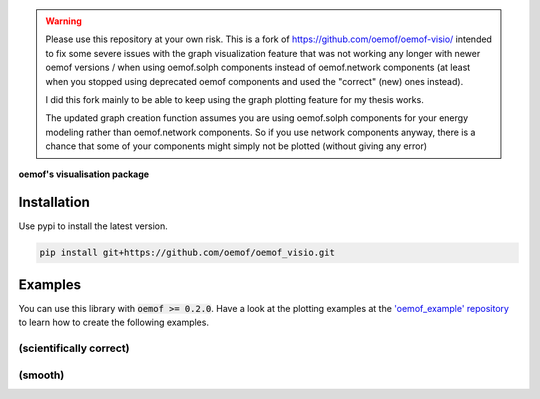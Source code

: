 .. warning::
    Please use this repository at your own risk.
    This is a fork of https://github.com/oemof/oemof-visio/ intended to fix some severe issues with the graph visualization
    feature that was not working any longer with newer oemof versions / when using oemof.solph components instead of oemof.network components
    (at least when you stopped using deprecated oemof components and used the "correct" (new) ones instead).

    I did this fork mainly to be able to keep using the graph plotting feature for my thesis works.

    The updated graph creation function assumes you are using oemof.solph components for your energy modeling rather than oemof.network components.
    So if you use network components anyway, there is a chance that some of your components might simply not be plotted (without giving any error)



**oemof's visualisation package**   |badge|

.. |badge| image:: https://github.com/oemof/oemof-visio/blob/master/docs/mit_badge.svg
   :target: https://opensource.org/licenses/MIT


Installation
============

Use pypi to install the latest version.

.. code:: bash

  pip install git+https://github.com/oemof/oemof_visio.git

Examples
========

You can use this library with :code:`oemof >= 0.2.0`.
Have a look at the plotting examples at the
`'oemof_example' repository <https://github.com/oemof/oemof_examples>`_ to
learn how to create the following examples.

(scientifically correct)
------------------------

.. image:: docs/io_plot.png

(smooth)
--------

.. image:: docs/io_plot_smooth_pre.png
